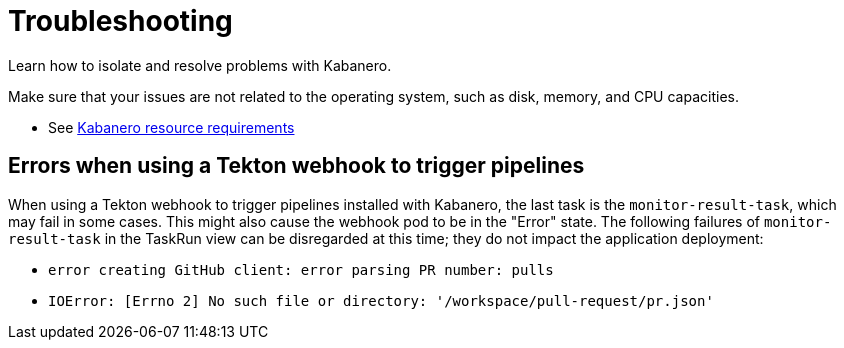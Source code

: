 :page-layout: doc
:page-doc-category: Reference
:linkattrs:
:sectanchors:
= Troubleshooting

Learn how to isolate and resolve problems with Kabanero.

Make sure that your issues are not related to the operating system, such as disk, memory, and CPU capacities.

* See https://github.com/kabanero-io/kabanero-foundation#cluster-hardware-capacity[Kabanero resource requirements, window="_blank"]

== Errors when using a Tekton webhook to trigger pipelines

When using a Tekton webhook to trigger pipelines installed with Kabanero, the last task is the `monitor-result-task`, which may fail in some cases. 
This might also cause the webhook pod to be in the "Error" state. The following failures of `monitor-result-task` in the TaskRun view can be disregarded 
at this time; they do not impact the application deployment:

* `error creating GitHub client: error parsing PR number: pulls`
* `IOError: [Errno 2] No such file or directory: '/workspace/pull-request/pr.json'`

